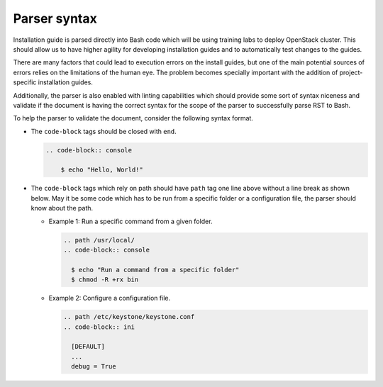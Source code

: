 =============
Parser syntax
=============

Installation guide is parsed directly into Bash code which will be using
training labs to deploy OpenStack cluster. This should allow us to have
higher agility for developing installation guides and to automatically
test changes to the guides.

There are many factors that could lead to execution errors on the install
guides, but one of the main potential sources of errors relies on the
limitations of the human eye. The problem becomes specially important
with the addition of project-specific installation guides.

Additionally, the parser is also enabled with linting capabilities which
should provide some sort of syntax niceness and validate if the document
is having the correct syntax for the scope of the parser to successfully
parse RST to Bash.

To help the parser to validate the document, consider the following
syntax format.

* The ``code-block`` tags should be closed with ``end``.

  .. code-block:: rst

      .. code-block:: console

          $ echo "Hello, World!"

* The ``code-block`` tags which rely on path should have ``path``
  tag one line above without a line break as shown below. May it
  be some code which has to be run from a specific folder or a
  configuration file, the parser should know about the path.

  * Example 1: Run a specific command from a given folder.

    .. code-block:: rst

      .. path /usr/local/
      .. code-block:: console

        $ echo "Run a command from a specific folder"
        $ chmod -R +rx bin

  * Example 2: Configure a configuration file.

    .. code-block:: rst

      .. path /etc/keystone/keystone.conf
      .. code-block:: ini

        [DEFAULT]
        ...
        debug = True
